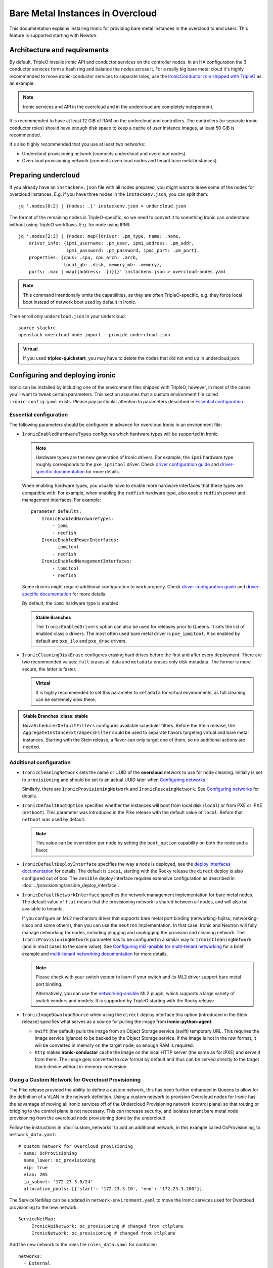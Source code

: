 Bare Metal Instances in Overcloud
=================================

This documentation explains installing Ironic for providing bare metal
instances in the overcloud to end users. This feature is supported starting
with Newton.

Architecture and requirements
-----------------------------

By default, TripleO installs ironic API and conductor services on the
controller nodes. In an HA configuration the 3 conductor services form a hash
ring and balance the nodes across it. For a really big bare metal cloud it's
highly recommended to move ironic-conductor services to separate roles, use
the `IronicConductor role shipped with TripleO`_ as an example.

.. note::
    Ironic services and API in the overcloud and in the undercloud are
    completely independent.

It is recommended to have at least 12 GiB of RAM on the undercloud and
controllers. The controllers (or separate ironic-conductor roles) should have
enough disk space to keep a cache of user instance images, at least 50 GiB
is recommended.

It's also highly recommended that you use at least two networks:

* Undercloud provisioning network (connects undercloud and overcloud nodes)

* Overcloud provisioning network (connects overcloud nodes and tenant bare
  metal instances)

Preparing undercloud
--------------------

If you already have an ``instackenv.json`` file with all nodes prepared, you
might want to leave some of the nodes for overcloud instances. E.g. if you have
three nodes in the ``instackenv.json``, you can split them::

    jq '.nodes[0:2] | {nodes: .}' instackenv.json > undercloud.json

The format of the remaining nodes is TripleO-specific, so we need
to convert it to something Ironic can understand without using
TripleO workflows. E.g. for node using IPMI::

    jq '.nodes[2:3] | {nodes: map({driver: .pm_type, name: .name,
        driver_info: {ipmi_username: .pm_user, ipmi_address: .pm_addr,
                      ipmi_password: .pm_password, ipmi_port: .pm_port},
        properties: {cpus: .cpu, cpu_arch: .arch,
                     local_gb: .disk, memory_mb: .memory},
        ports: .mac | map({address: .})})}' instackenv.json > overcloud-nodes.yaml

.. note::
    This command intentionally omits the capabilities, as they are often
    TripleO-specific, e.g. they force local boot instead of network boot used
    by default in Ironic.

Then enroll only ``undercloud.json`` in your undercloud::

    source stackrc
    openstack overcloud node import --provide undercloud.json

.. admonition:: Virtual
    :class: virtual

    If you used **tripleo-quickstart**, you may have to delete the nodes that
    did not end up in undercloud.json.

Configuring and deploying ironic
--------------------------------

Ironic can be installed by including one of the environment files shipped with
TripleO, however, in most of the cases you'll want to tweak certain parameters.
This section assumes that a custom environment file called
``ironic-config.yaml`` exists. Please pay particular attention to parameters
described in `Essential configuration`_.

Essential configuration
~~~~~~~~~~~~~~~~~~~~~~~

The following parameters should be configured in advance for overcloud Ironic
in an environment file:

* ``IronicEnabledHardwareTypes`` configures which hardware types will be
  supported in Ironic.

  .. note::
    Hardware types are the new generation of Ironic drivers. For example,
    the ``ipmi`` hardware type roughly corresponds to the ``pxe_ipmitool``
    driver. Check `driver configuration guide`_ and `driver-specific
    documentation`_ for more details.

  When enabling hardware types, you usually have to enable more hardware
  interfaces that these types are compatible with. For example, when enabling
  the ``redfish`` hardware type, also enable ``redfish`` power and management
  interfaces. For example::

    parameter_defaults:
        IronicEnabledHardwareTypes:
            - ipmi
            - redfish
        IronicEnabledPowerInterfaces:
            - ipmitool
            - redfish
        IronicEnabledManagementInterfaces:
            - ipmitool
            - redfish

  Some drivers might require additional configuration to work properly. Check
  `driver configuration guide`_ and `driver-specific documentation`_ for more
  details.

  By default, the ``ipmi`` hardware type is enabled.

  .. admonition:: Stable Branches
     :class: stable

     The ``IronicEnabledDrivers`` option can also be used for releases prior
     to Queens. It sets the list of enabled classic drivers. The most often used
     bare metal driver is ``pxe_ipmitool``. Also enabled by default are
     ``pxe_ilo`` and ``pxe_drac`` drivers.

* ``IronicCleaningDiskErase`` configures erasing hard drives
  before the first and after every deployment. There are two recommended
  values: ``full`` erases all data and ``metadata`` erases only disk metadata.
  The former is more secure, the latter is faster.

  .. admonition:: Virtual
      :class: virtual

      It is highly recommended to set this parameter to ``metadata``
      for virtual environments, as full cleaning can be extremely slow there.

.. admonition:: Stable Branches
   :class: stable

  ``NovaSchedulerDefaultFilters`` configures available scheduler filters.
  Before the Stein release, the ``AggregateInstanceExtraSpecsFilter`` could be
  used to separate flavors targeting virtual and bare metal instances.
  Starting with the Stein release, a flavor can only target one of them, so
  no additional actions are needed.

Additional configuration
~~~~~~~~~~~~~~~~~~~~~~~~

* ``IronicCleaningNetwork`` sets the name or UUID of the **overcloud** network
  to use for node cleaning. Initially is set to ``provisioning`` and should be
  set to an actual UUID later when `Configuring networks`_.

  Similarly, there are ``IronicProvisioningNetwork`` and
  ``IronicRescuingNetwork``. See `Configuring networks`_ for details.

* ``IronicDefaultBootOption`` specifies whether the instances will boot from
  local disk (``local``) or from PXE or iPXE (``netboot``). This parameter was
  introduced in the Pike release with the default value of ``local``. Before
  that ``netboot`` was used by default.

  .. note::
    This value can be overridden per node by setting the ``boot_option``
    capability on both the node and a flavor.

* ``IronicDefaultDeployInterface`` specifies the way a node is deployed, see
  the `deploy interfaces documentation`_ for details. The default is ``iscsi``,
  starting with the Rocky release the ``direct`` deploy is also configured out
  of box. The ``ansible`` deploy interface requires extensive configuration as
  described in :doc:`../provisioning/ansible_deploy_interface`.

* ``IronicDefaultNetworkInterface`` specifies the network management
  implementation for bare metal nodes. The default value of ``flat`` means
  that the provisioning network is shared between all nodes, and will also be
  available to tenants.

  If you configure an ML2 mechanism driver that supports bare metal port
  binding (networking-fujitsu, networking-cisco and some others), then you can
  use the ``neutron`` implementation. In that case, Ironic and Neutron will
  fully manage networking for nodes, including plugging and unplugging
  the provision and cleaning network. The ``IronicProvisioningNetwork``
  parameter has to be configured in a similar way to ``IronicCleaningNetwork``
  (and in most cases to the same value). See
  `Configuring ml2-ansible for multi-tenant networking`_ for a brief example
  and `multi-tenant networking documentation`_ for more details.

  .. note::
    Please check with your switch vendor to learn if your switch and its
    ML2 driver support bare metal port binding.

    Alternatively, you can use the networking-ansible_ ML2 plugin, which
    supports a large variety of switch vendors and models. It is supported
    by TripleO starting with the Rocky release.

* ``IronicImageDownloadSource`` when using the ``direct`` deploy interface this
  option (introduced in the Stein release) specifies what serves as a source
  for pulling the image from **ironic-python-agent**:

  * ``swift`` (the default) pulls the image from an Object Storage service
    (swift) temporary URL. This requires the Image service (glance) to be
    backed by the Object Storage service. If the image is not in the *raw*
    format, it will be converted in memory on the target node, so enough RAM
    is required.

  * ``http`` makes **ironic-conductor** cache the image on the local HTTP
    server (the same as for iPXE) and serve it from there. The image gets
    converted to *raw* format by default and thus can be served directly to the
    target block device without in-memory conversion.

Using a Custom Network for Overcloud Provisioning
~~~~~~~~~~~~~~~~~~~~~~~~~~~~~~~~~~~~~~~~~~~~~~~~~

The Pike release provided the ability to define a custom network,
this has been further enhanced in Queens to allow for the definition
of a VLAN in the network definition.  Using a custom network to provision
Overcloud nodes for Ironic has the advantage of moving all Ironic services
off of the Undercloud Provisioning network (control plane) so that routing or
bridging to the control plane is not necessary. This can increase security,
and isolates tenant bare metal node provisioning from the overcloud node
provisioning done by the undercloud.

Follow the instructions in :doc:`custom_networks` to add an additional network,
in this example called OcProvisioning, to ``network_data.yaml``::

    # custom network for Overcloud provisioning
    - name: OcProvisioning
      name_lower: oc_provisioning
      vip: true
      vlan: 205
      ip_subnet: '172.23.3.0/24'
      allocation_pools: [{'start': '172.23.3.10', 'end': '172.23.3.200'}]

The ServiceNetMap can be updated in ``network-environment.yaml`` to move the
Ironic services used for Overcloud provisioning to the new network::

    ServiceNetMap:
         IronicApiNetwork: oc_provisioning # changed from ctlplane
         IronicNetwork: oc_provisioning # changed from ctlplane

Add the new network to the roles file ``roles_data.yaml`` for
controller::

    networks:
      - External
      - InternalApi
      - Storage
      - StorageMgmt
      - Tenant
      - OcProvisioning

Add the new network to the NIC config controller.yaml file. Starting in Queens,
the example NIC config files will automatically populated with this new network
when it is in ``network_data.yaml`` and ``roles_data.yaml`` so this step is
not necessary::

       - type: vlan
         vlan_id:
           get_param: OcProvisioningNetworkVlanID
         addresses:
         - ip_netmask:
             get_param: OcProvisioningIpSubnet

.. note::
    The baremetal nodes will send and received untagged VLAN traffic
    in order to properly run DHCP and PXE boot.

Deployment
~~~~~~~~~~

Add the ironic environment file when deploying::

    openstack overcloud deploy --templates \
        -e /usr/share/openstack-tripleo-heat-templates/environments/services/ironic-overcloud.yaml \
        -e ironic-config.yaml

To deploy Ironic in containers for Pike-Rocky releases please, use
``/usr/share/openstack-tripleo-heat-templates/environments/services-docker/ironic.yaml``
instead.

.. note::
    We don't require any virtual compute nodes for the bare metal only case,
    so feel free to set ``ComputeCount: 0`` in your environment file, if you
    don't need them.

If using a custom network in Pike or later, include the ``network_data.yaml``
and ``roles_data.yaml`` files in the deployment::

     -n /home/stack/network_data.yaml \
     -r /home/stack/roles_data.yaml \

In addition, if ``network-environment.yaml`` was updated to include the
ServiceNetMap changes, include the updated and generated
``network-environment.yaml`` files::

     -e /usr/share/openstack-tripleo-heat-templates/environments/network-environment.yaml \
     -e /home/stack/templates/environments/network-environment.yaml \

Validation
~~~~~~~~~~

Check that Ironic works by connecting to the overcloud and trying to list the
nodes (you should see an empty response, but not an error)::

    source overcloudrc
    baremetal node list

You can also check the enabled driver list::

    $ baremetal driver list
    +---------------------+-------------------------+
    | Supported driver(s) | Active host(s)          |
    +---------------------+-------------------------+
    | ipmi                | overcloud-controller-0. |
    | pxe_drac            | overcloud-controller-0. |
    | pxe_ilo             | overcloud-controller-0. |
    | pxe_ipmitool        | overcloud-controller-0. |
    | redfish             | overcloud-controller-0. |
    +---------------------+-------------------------+

.. note::
    This commands shows both hardware types and classic drivers combined.

For HA configuration you should see all three controllers::

    $ baremetal driver list
    +---------------------+------------------------------------------------------------------------------------------------------------+
    | Supported driver(s) | Active host(s)                                                                                             |
    +---------------------+------------------------------------------------------------------------------------------------------------+
    | ipmi                | overcloud-controller-0.localdomain, overcloud-controller-1.localdomain, overcloud-controller-2.localdomain |
    | pxe_drac            | overcloud-controller-0.localdomain, overcloud-controller-1.localdomain, overcloud-controller-2.localdomain |
    | pxe_ilo             | overcloud-controller-0.localdomain, overcloud-controller-1.localdomain, overcloud-controller-2.localdomain |
    | pxe_ipmitool        | overcloud-controller-0.localdomain, overcloud-controller-1.localdomain, overcloud-controller-2.localdomain |
    | redfish             | overcloud-controller-0.localdomain, overcloud-controller-1.localdomain, overcloud-controller-2.localdomain |
    +---------------------+------------------------------------------------------------------------------------------------------------+

If this list is empty or does not show any of the controllers, then the
``openstack-ironic-conductor`` service on this controller failed to start.
The likely cause is missing dependencies for vendor drivers.

Finally, check that Nova recognizes both virtual and bare metal compute
services. In HA case there should be at least 4 services in total::

    $ openstack compute service list --service nova-compute
    +----+--------------+-------------------------------------+------+---------+-------+----------------------------+
    | ID | Binary       | Host                                | Zone | Status  | State | Updated At                 |
    +----+--------------+-------------------------------------+------+---------+-------+----------------------------+
    | 21 | nova-compute | overcloud-novacompute-0.localdomain | nova | enabled | up    | 2017-10-11T13:57:21.000000 |
    | 30 | nova-compute | overcloud-controller-2.localdomain  | nova | enabled | up    | 2017-10-11T13:57:16.000000 |
    | 33 | nova-compute | overcloud-controller-1.localdomain  | nova | enabled | up    | 2017-10-11T13:57:16.000000 |
    | 54 | nova-compute | overcloud-controller-0.localdomain  | nova | enabled | up    | 2017-10-11T13:57:14.000000 |
    +----+--------------+-------------------------------------+------+---------+-------+----------------------------+

Post-deployment configuration
-----------------------------

In this section we configure OpenStack for both bare metal and virtual
machines provisioning.

You need at least 3 nodes to use bare metal provisioning: one for the
undercloud, one for the controller and one for the actual instance.
This guide assumes using both virtual and bare metal computes, so to follow it
you need at least one more node, 4 in total for a non-HA configuration or 6
for HA.

This guide uses one network for simplicity. If you encounter weird DHCP, PXE
or networking issues with such a single-network configuration, try shutting
down the introspection DHCP server on the undercloud after the initial
introspection is finished::

        sudo systemctl stop openstack-ironic-inspector-dnsmasq

Resource classes
~~~~~~~~~~~~~~~~

Starting with the Pike release, bare metal instances are scheduled based on
*custom resource classes*. In case of Ironic, a resource class will correspond
to a flavor. When planning your bare metal cloud, think of a way to split all
nodes into classes, and create flavors accordingly. See `bare metal flavor
documentation`_ for more details.

Preparing networking
~~~~~~~~~~~~~~~~~~~~

Next, we need to create at least one network for nodes to use. By default
Ironic uses the tenant network for the provisioning process, and the same
network is often configured for cleaning.

As already mentioned, this guide assumes only one physical network shared
between undercloud and overcloud. In this case the subnet address must match
the one on the undercloud, but the allocation pools must not overlap (including
the pool used by undercloud introspection).

For example, the following commands will work with the default undercloud
parameters::

    source overcloudrc
    openstack network create --share --provider-network-type flat \
        --provider-physical-network datacentre --external provisioning
    openstack subnet create --network provisioning \
        --subnet-range 192.168.24.0/24 --gateway 192.168.24.40 \
        --allocation-pool start=192.168.24.41,end=192.168.24.100 provisioning-subnet
    openstack router create default-router
    openstack router add subnet default-router provisioning-subnet

We will use this network for bare metal instances (both for provisioning and
as a tenant network), as well as an external network for virtual instances.
In a real situation you will only use it as provisioning, and create a separate
physical network as external.

Now you can create a regular tenant network to use for virtual instances
and use the ``default-router`` to link the provisioning and tenant networks::

    openstack network create tenant-net
    openstack subnet create --network tenant-net --subnet-range 192.0.3.0/24 \
        --allocation-pool start=192.0.3.10,end=192.0.3.20 tenant-subnet
    openstack router add subnet default-router tenant-subnet

Networking using a custom network
~~~~~~~~~~~~~~~~~~~~~~~~~~~~~~~~~

If using a custom network for overcloud provisioning, create a network of
type ``vlan`` with VlanID matching the ``OcProvisioning`` network created
during deployment::

    openstack network create --share --provider-network-type vlan \
      --provider-physical-network datacentre --provider-segment 205 provisioning

Use a subnet range outside of the ``allocation_pool`` defined in
``network_data.yaml``, for example::

    openstack subnet create --network provisioning --subnet-range \
      172.21.2.0/24 --gateway 172.21.2.1  --allocation-pool \
      start=172.21.2.201,end=172.21.2.250 provisioning-subnet

As defined in ``Preparing networking``, you can create a tenant network along
with a ``default-router`` to link the provisioning and tenant networks.

Configuring networks
~~~~~~~~~~~~~~~~~~~~

Ironic has to be configured to use three networks for its internal purposes:

* *Cleaning* network is used during cleaning and is mandatory to configure.

  This network can be configured to a name or UUID during deployment via
  the ``IronicCleaningNetwork`` parameter.

* *Provisioning* network is used during deployment if the *network interface*
  is set to ``neutron`` (either explicitly or via setting
  ``IronicDefaultNetworkInterface`` during installation).

  This network is supported by TripleO starting with the Pike release and
  can be configured to a name or UUID during deployment via
  the ``IronicProvisioningNetwork`` parameter.

* *Rescuing* network is used when starting the *rescue* process - repairing
  broken instances through a special ramdisk.

  This network is supported by TripleO starting wince the Rocky release and
  can be configured to a name or UUID during deployment via
  the ``IronicRescuingNetwork`` parameter.

Starting with the Ocata release, Ironic is configured to use network called
``provisioning`` for all three networks by default. However, network names are
not unique.  A user creating another network with the same name will break bare
metal provisioning. Thus, it's highly recommended to update the deployment,
providing the provider network UUID.

Use the following command to get the UUID::

    openstack network show provisioning -f value -c id

Configuring networks on deployment
^^^^^^^^^^^^^^^^^^^^^^^^^^^^^^^^^^

To update the whole deployment update the environment file you've created,
setting ``IronicCleaningNetwork`` to the this UUID, for example::

 parameter_defaults:
     IronicCleaningNetwork: c71f4bfe-409b-4292-818f-21cdf910ee06

In the Pike release or newer, also set the provisioning network. You can use
the same network or create a new one::

 parameter_defaults:
     IronicCleaningNetwork: c71f4bfe-409b-4292-818f-21cdf910ee06
     IronicProvisioningNetwork: c71f4bfe-409b-4292-818f-21cdf910ee06

In the Rocky release or newer, also set the rescuing network. You can use
the same network or create a new one::

 parameter_defaults:
     IronicCleaningNetwork: c71f4bfe-409b-4292-818f-21cdf910ee06
     IronicProvisioningNetwork: c71f4bfe-409b-4292-818f-21cdf910ee06
     IronicRescuingNetwork: c71f4bfe-409b-4292-818f-21cdf910ee06

Finally, run the deploy command with exactly the same arguments as before
(don't forget to include the environment file if it was not included
previously).

Configuring networks per node
^^^^^^^^^^^^^^^^^^^^^^^^^^^^^

Alternatively, you can set the networks per node starting with the Queens
release.

When enrolling nodes, add ``cleaning_network``, ``provisioning_network``
and/or ``rescuing_network`` to the ``driver_info`` dictionary when
`Preparing inventory`_.

After enrolling nodes, you can update each of them with the following
command (adjusting it for your release)::

 baremetal node set <node> \
     --driver-info cleaning_network=<network uuid> \
     --driver-info provisioning_network=<network uuid> \
     --driver-info rescuing_network=<network uuid>

Adding deployment images
~~~~~~~~~~~~~~~~~~~~~~~~

Ironic requires the ironic-python-agent image stored in Glance.
You can use the same images you already have on the undercloud::

    source overcloudrc
    openstack image create --public --container-format aki \
        --disk-format aki --file ~/ironic-python-agent.kernel deploy-kernel
    openstack image create --public --container-format ari \
        --disk-format ari --file ~/ironic-python-agent.initramfs deploy-ramdisk

.. note::
    These commands assume that the images are in the home directory, which is
    often the case for TripleO.

Creating flavors
~~~~~~~~~~~~~~~~

As usual with OpenStack, you need to create at least one flavor to be used
during deployment. As bare metal resources are inherently not divisible,
the flavor will set minimum requirements (CPU count, RAM and disk sizes) that
a node must fulfil, see `bare metal flavor documentation`_ for details.

Creating a single flavor is sufficient for the simplest case::

    source overcloudrc
    openstack flavor create --ram 1024 --disk 20 --vcpus 1 baremetal

.. note::
    The ``disk`` argument will be used to determine the size of the root
    partition. The ``ram`` and ``vcpus`` arguments are ignored for bare metal,
    starting with the Pike release, if the flavor is configured as explained
    below.

Starting with the Pike release, switch to scheduling based on resource
classes, as explained in the `bare metal flavor documentation`_::

    openstack flavor set baremetal --property resources:CUSTOM_BAREMETAL=1
    openstack flavor set baremetal --property resources:VCPU=0
    openstack flavor set baremetal --property resources:MEMORY_MB=0
    openstack flavor set baremetal --property resources:DISK_GB=0

Creating host aggregates
~~~~~~~~~~~~~~~~~~~~~~~~

.. note::
    If you don't plan on using virtual instances, you can skip this step.
    It also won't be required in the Stein release, after bare metal nodes
    stopped report CPU, memory and disk properties.

.. admonition:: Stable Branches
   :class: stable

   For a hybrid bare metal and virtual environment before the Pike release
   you have to set up *host aggregates* for virtual and bare metal hosts. You
   can also optionally follow this procedure until the Stein release. We will
   use a property called ``baremetal`` to link flavors to host aggregates::

       openstack aggregate create --property baremetal=true baremetal-hosts
       openstack aggregate create --property baremetal=false virtual-hosts
       openstack flavor set baremetal --property baremetal=true

   .. warning::
       This association won't work without ``AggregateInstanceExtraSpecsFilter``
       enabled as described in `Essential configuration`_.

   .. warning::
       Any property you set on flavors has to be duplicated on aggregates,
       otherwise scheduling will fail.

   Then for all flavors you've created for virtual instances set the same
   ``baremetal`` property to ``false``, for example::

       openstack flavor create --ram 1024 --disk 20 --vcpus 1 virtual
       openstack flavor set virtual --property baremetal=false

Creating instance images
~~~~~~~~~~~~~~~~~~~~~~~~

You can build your images using ``diskimage-builder`` tool already available
on the undercloud, for example::

    disk-image-create centos7 baremetal dhcp-all-interfaces grub2 -o centos-image

.. note::
    The following elements are actually optional:

    * ``dhcp-all-interfaces`` makes the resulting instance get IP addresses for
      all NICs via DHCP.

    * ``grub2`` installs the grub bootloader on the image, so that local boot
      can be used in additional to PXE booting.

This command creates a so called *partition image*, i.e. an image containing
only root partition. Ironic also supports *whole disk images*, i.e. images
with the whole partition table embedded. This may be the only option when
running non-Linux images. Please check the `images documentation`_
for more details on building and using images.

Three components are created for every partition image: the main image with
``qcow2`` extension, the kernel with ``vmlinuz`` extension and the initrd
image with ``initrd`` extension.

Upload them with the following command::

    source overcloudrc
    KERNEL_ID=$(openstack image create --file centos-image.vmlinuz --public \
        --container-format aki --disk-format aki -f value -c id \
        centos-image.vmlinuz)
    RAMDISK_ID=$(openstack image create --file centos-image.initrd --public \
        --container-format ari --disk-format ari -f value -c id \
        centos-image.initrd)
    openstack image create --file centos-image.qcow2 --public \
        --container-format bare --disk-format qcow2 \
        --property kernel_id=$KERNEL_ID --property ramdisk_id=$RAMDISK_ID \
        centos-image

.. note::
    A whole disk image will only have one component - the image itself with
    ``qcow2`` extension. Do not set ``kernel_id`` and ``ramdisk_id``
    properties for such images.

Enrolling nodes
---------------

For all nodes you're enrolling you need to know:

* BMC (IPMI, iDRAC, iLO, etc) address and credentials,

* MAC address of the PXE booting NIC,

* CPU count and architecture, memory size in MiB and root disk size in GiB,

* Serial number or WWN of the root device, if the node has several hard drives.

In the future some of this data will be provided by the introspection process,
which is not currently available in the overcloud.

This guide uses inventory files to enroll nodes. Alternatively, you can enroll
nodes directly from CLI, see the `enrollment documentation`_ for details.

Preparing inventory
~~~~~~~~~~~~~~~~~~~

Your inventory file (e.g. ``overcloud-nodes.yaml`` from `Preparing
undercloud`_) should be in the following format:

.. code-block:: yaml

    nodes:
        - name: node-0
          driver: ipmi
          driver_info:
            ipmi_address: <BMC HOST>
            ipmi_username: <BMC USER>
            ipmi_password: <BMC PASSWORD>
            ipmi_port: <BMC PORT>
          resource_class: baremetal
          properties:
            cpu_arch: <CPU ARCHITECTURE>
            local_gb: <ROOT DISK IN GIB>
            root_device:
                serial: <ROOT DISK SERIAL>
          ports:
            - address: <PXE NIC MAC>
              pxe_enabled: true
              local_link_connection:
                switch_id: <SWITCH MAC>
                switch_info: <SWITCH NAME>
                port_id: <INTERFACE NAME>

* The ``driver`` field must be one of ``IronicEnabledDrivers`` or
  ``IronicEnabledHardwareTypes``, which we set when `Configuring and deploying
  ironic`_.

  .. admonition:: Stable Branch
     :class: stable

     Hardware types are only available since the Pike release. In the example
     above use ``pxe_ipmitool`` instead of ``ipmi`` for older releases.

* The ``resource_class`` field corresponds to a custom resource
  class, as explained in `Resource classes`_.

* The ``root_device`` property is optional, but it's highly recommended
  to set it if the bare metal node has more than one hard drive.
  There are several properties that can be used instead of the serial number
  to designate the root device, see the `root device hints documentation`_
  for details.

* The ``local_gb`` field specifies the size (in GiB) of the root device. Its
  value must match the size of the device specified by the ``root_device``
  property. However, to allow for partitioning, it's highly recommended to
  subtract 1 GiB from it.

* Exactly one port with ``pxe_enabled`` set to ``true`` must be specified in
  the ``ports`` list. It has to match the NIC used for provisioning.

  .. note::
    More ports with ``pxe_enabled=false`` can be specified safely here. They
    won't be used for provisioning, but they are used with the ``neutron``
    network interface.

.. admonition:: Stable Branch
   :class: stable

   * The ``memory_mb`` and ``cpus`` properties are mandatory before the Pike
     release and can optionally be used before Stein.

     .. warning::
        Do not populate ``memory_mb`` and ``cpus`` before the Stein release if
        you do **not** use host aggregates for separating virtual and bare
        metal flavors as described in `Creating host aggregates`_.

* ``local_link_connection`` is required when using the `neutron` network
  interface. This information is needed so ironic/neutron can identify which
  interfaces on switches corresponding to the ports defined in ironic.

  * ``switch_id`` the ID the switch uses to identify itself over LLDP(usually
    the switch MAC).

  * ``switch_info`` the name associated with the switch in ``ML2HostConfigs``
    (see ML2HostConfigs in `ml2-ansible example`_)

  * ``port_id`` the name associated with the interface on the switch.

Enrolling nodes
~~~~~~~~~~~~~~~

The ``overcloud-nodes.yaml`` file prepared in the previous steps can now be
imported in Ironic::

    source overcloudrc
    baremetal create overcloud-nodes.yaml

.. warning::
    This command is provided by Ironic, not TripleO. It also does not feature
    support for updates, so if you need to change something, you have to use
    ``baremetal node set`` and similar commands.

The nodes appear in the ``enroll`` provision state, you need to check their BMC
credentials and make them available::

    DEPLOY_KERNEL=$(openstack image show deploy-kernel -f value -c id)
    DEPLOY_RAMDISK=$(openstack image show deploy-ramdisk -f value -c id)

    for uuid in $(baremetal node list --provision-state enroll -f value -c UUID);
    do
        baremetal node set $uuid \
            --driver-info deploy_kernel=$DEPLOY_KERNEL \
            --driver-info deploy_ramdisk=$DEPLOY_RAMDISK \
            --driver-info rescue_kernel=$DEPLOY_KERNEL \
            --driver-info rescue_ramdisk=$DEPLOY_RAMDISK
        baremetal node manage $uuid --wait &&
            baremetal node provide $uuid
    done

The deploy kernel and ramdisk were created as part of `Adding deployment
images`_.

The ``baremetal node provide`` command makes a node go through cleaning
procedure, so it might take some time depending on the configuration. Check
your nodes status with::

    baremetal node list --fields uuid name provision_state last_error

Wait for all nodes to reach the ``available`` state. Any failures during
cleaning has to be corrected before proceeding with deployment.

Populating host aggregates
~~~~~~~~~~~~~~~~~~~~~~~~~~

.. note::
    If you don't plan on using virtual instances, you can skip this step.
    It also won't be required in the Stein release, after bare metal nodes
    stopped report CPU, memory and disk properties.

.. admonition:: Stable Branch
   :class: stable

   For hybrid bare metal and virtual case you need to specify which host
   belongs to which host aggregates (``virtual`` or ``baremetal`` as created in
   `Creating host aggregates`_).

   When the default host names are used, we can take advantage of the fact
   that every virtual host will have ``compute`` in its name. All bare metal
   hypervisors will be assigned to one (non-HA) or three (HA) controller hosts.
   So we can do the assignment with the following commands::

       source overcloudrc
       for vm_host in $(openstack hypervisor list -f value -c "Hypervisor Hostname" | grep compute);
       do
           openstack aggregate add host virtual-hosts $vm_host
       done

       openstack aggregate add host baremetal-hosts overcloud-controller-0.localdomain
       # Ignore the following two for a non-HA environment
       openstack aggregate add host baremetal-hosts overcloud-controller-1.localdomain
       openstack aggregate add host baremetal-hosts overcloud-controller-2.localdomain

   .. note::
       Every time you scale out compute nodes, you need to add newly added
       hosts to the ``virtual-hosts`` aggregate.

Checking available resources
~~~~~~~~~~~~~~~~~~~~~~~~~~~~

Check that nodes are really enrolled and the power state is reflected correctly
(it may take some time)::

    $ source overcloudrc
    $ baremetal node list
    +--------------------------------------+------------+---------------+-------------+--------------------+-------------+
    | UUID                                 | Name       | Instance UUID | Power State | Provisioning State | Maintenance |
    +--------------------------------------+------------+---------------+-------------+--------------------+-------------+
    | a970c5db-67dd-4676-95ba-af1edc74b2ee | instance-0 | None          | power off   | available          | False       |
    | bd99ec64-4bfc-491b-99e6-49bd384b526d | instance-1 | None          | power off   | available          | False       |
    +--------------------------------------+------------+---------------+-------------+--------------------+-------------+

After a few minutes, new hypervisors should appear in Nova and the stats
should display the sum of bare metal and virtual resources::

    $ openstack hypervisor list
    +----+--------------------------------------+
    | ID | Hypervisor Hostname                  |
    +----+--------------------------------------+
    |  2 | overcloud-novacompute-0.localdomain  |
    | 17 | bd99ec64-4bfc-491b-99e6-49bd384b526d |
    | 20 | a970c5db-67dd-4676-95ba-af1edc74b2ee |
    +----+--------------------------------------+

.. note::
    Each bare metal node becomes a separate hypervisor in Nova. The hypervisor
    host name always matches the associated node UUID.

Next you can use the Placement API (available only via cURL for the time being)
to check that bare metal resources are properly exposed. Start with checking
that all nodes are recorded::

    $ token=$(openstack token issue -f value -c id)
    $ endpoint=$(openstack endpoint show placement -f value -c publicurl)
    $ curl -sH "X-Auth-Token: $token" $endpoint/resource_providers | jq -r '.resource_providers | map({node: .name, uuid})'
    [
      {
        "uuid": "9dff98a8-6fc9-4a05-8d78-c1d5888d9fde",
        "node": "overcloud-novacompute-0.localdomain"
      },
      {
        "uuid": "61d741b5-33d6-40a1-bcbe-b38ea34ca6c8",
        "node": "bd99ec64-4bfc-491b-99e6-49bd384b526d"
      },
      {
        "uuid": "e22bc261-53be-43b3-848f-e29c728142d3",
        "node": "a970c5db-67dd-4676-95ba-af1edc74b2ee"
      }
    ]

Then for each of the bare metal resource providers (having node UUIDs as
names) check their inventory::

    $ curl -sH "X-Auth-Token: $token" $endpoint/resource_providers/e22bc261-53be-43b3-848f-e29c728142d3/inventories | jq .inventories
    {
      "CUSTOM_BAREMETAL": {
        "max_unit": 1,
        "min_unit": 1,
        "step_size": 1,
        "reserved": 0,
        "total": 1,
        "allocation_ratio": 1
      }
    }

You see the custom ``baremetal`` resource class reported, as well as available
disk space (only before the Queens release). If you see an empty inventory,
nova probably consider the node unavailable. Check :ref:`no-valid-host` for
tips on a potential cause.

Booting a bare metal instance
-----------------------------

You will probably want to create a keypair to use for logging into instances.
For example, using SSH public key from undercloud::

    source overcloudrc
    openstack keypair create --public-key ~/.ssh/id_rsa.pub undercloud-key

Now you're ready to boot your first bare metal instance::

    openstack server create --image centos-image --flavor baremetal \
        --nic net-id=$(openstack network show provisioning -f value -c id) \
        --key-name undercloud-key instance-0

After some time (depending on the image), you will see the prepared instance::

    $ openstack server list
    +--------------------------------------+------------+--------+-----------------------------+
    | ID                                   | Name       | Status | Networks                    |
    +--------------------------------------+------------+--------+-----------------------------+
    | 2022d237-e249-44bd-b864-e7f536a8e439 | instance-0 | ACTIVE | provisioning=192.168.24.50  |
    +--------------------------------------+------------+--------+-----------------------------+

.. note::
    If you encounter *"No valid host found"* error from Nova, make sure to read
    the undercloud troubleshooting guide on this topic: :ref:`no-valid-host`.

Let's check that it actually got scheduled on a bare metal machine::

    $ openstack server show instance-0 -c "OS-EXT-SRV-ATTR:host" -c "OS-EXT-SRV-ATTR:hypervisor_hostname"
    +-------------------------------------+--------------------------------------+
    | Field                               | Value                                |
    +-------------------------------------+--------------------------------------+
    | OS-EXT-SRV-ATTR:host                | overcloud-controller-0.localdomain   |
    | OS-EXT-SRV-ATTR:hypervisor_hostname | bd99ec64-4bfc-491b-99e6-49bd384b526d |
    +-------------------------------------+--------------------------------------+

You can now log into it::

    $ ssh centos@192.168.24.50
    The authenticity of host '192.168.24.50 (192.168.24.50)' can't be established.
    ECDSA key fingerprint is eb:35:45:c5:ed:d9:8a:e8:4b:20:db:06:10:6f:05:74.
    Are you sure you want to continue connecting (yes/no)? yes
    Warning: Permanently added '192.168.24.50' (ECDSA) to the list of known hosts.
    [centos@instance-0 ~]$

Now let's try the same with a virtual instance::

    openstack server create --image centos-image --flavor virtual \
        --nic net-id=$(openstack network show tenant-net -f value -c id) \
        --key-name undercloud-key instance-1

This instance gets scheduled on a virtual host::

    $ openstack server show instance-1 -c "OS-EXT-SRV-ATTR:host" -c "OS-EXT-SRV-ATTR:hypervisor_hostname"
    +-------------------------------------+-------------------------------------+
    | Field                               | Value                               |
    +-------------------------------------+-------------------------------------+
    | OS-EXT-SRV-ATTR:host                | overcloud-novacompute-0.localdomain |
    | OS-EXT-SRV-ATTR:hypervisor_hostname | overcloud-novacompute-0.localdomain |
    +-------------------------------------+-------------------------------------+

Booting a bare metal instance from a cinder volume
--------------------------------------------------

Cinder volumes can be used to back a baremetal node over iSCSI, in order to
do this each baremetal node must first be configured to boot from a volume.
The connector ID for each node should be unique, below we achieve this by
incrementing the value of <NUM>::

    $ baremetal node set --property capabilities=iscsi_boot:true --storage-interface cinder <NODEID>
    $ baremetal volume connector create --node <NODEID> --type iqn --connector-id iqn.2010-10.org.openstack.node<NUM>

The image used should be configured to boot from a iSCSI root disk, on Centos
7 this is achieved by ensuring that the `iscsi` module is added to the ramdisk
and passing `rd.iscsi.firmware=1` to the kernel in the grub config::

    $ mkdir /tmp/mountpoint
    $ guestmount -i -a /tmp/CentOS-7-x86_64-GenericCloud.qcow2 /tmp/mountpoint
    $ mount -o bind /dev /tmp/mountpoint/dev
    $ chroot /tmp/mountpoint /bin/bash
    chroot> mv /etc/resolv.conf /etc/resolv.conf_
    chroot> echo "nameserver 8.8.8.8" > /etc/resolv.conf
    chroot> yum install -y iscsi-initiator-utils
    chroot> mv /etc/resolv.conf_ /etc/resolv.conf
    # Be careful here to update the correct ramdisk (check/boot/grub2/grub.cfg)
    chroot> dracut --force --add "network iscsi" /boot/initramfs-3.10.0-693.5.2.el7.x86_64.img 3.10.0-693.5.2.el7.x86_64
    # Edit the file /etc/default/grub and add rd.iscsi.firmware=1 to GRUB_CMDLINE_LINUX=...
    chroot> vi /etc/default/grub
    chroot> exit
    $ umount /tmp/mountpoint/dev
    $ guestunmount /tmp/mountpoint
    $ guestfish -a /tmp/CentOS-7-x86_64-GenericCloud.qcow2 -m /dev/sda1 sh "/sbin/grub2-mkconfig -o /boot/grub2/grub.cfg"

.. note::
    This image can no longer be used to do regular local boot, a situation
    that should be fixed in future versions.

This image can then be added to glance and a volume created from it::

    $ openstack image create --disk-format qcow2 --container-format bare --file /tmp/CentOS-7-x86_64-GenericCloud.qcow2 centos-bfv
    $ openstack volume create --size 10 --image centos-bfv --bootable centos-test-volume

Finally this volume can be used to back a baremetal instance::

    $ openstack server create --flavor baremetal --volume centos-test-volume --key default centos-test

Configuring ml2-ansible for multi-tenant networking
---------------------------------------------------

Ironic can be configured to use a neutron ML2 mechanism driver for baremetal
port binding. In this example we use the ml2-ansible plugin to configure
ports on a Juniper switch (the plugin supports multiple switch types) to ensure
baremetal networks are isolated from each other.

ml2-ansible configuration
~~~~~~~~~~~~~~~~~~~~~~~~~

The following parameters must be configured in an environment file and used
when deploying the overcloud:

* ``ML2HostConfigs:`` this mapping contains a entry for each switch netansible
  will configure, for each switch there should be a key(where the key is used
  to identify the switch) and a mapping containing details specific to the
  switch, the following details should be provided

  * ``ansible_network_os``: network platform the switch corresponds to.
  * ``ansible_host``: switch IP
  * ``ansible_user``: user to connect to the switch as
  * ``ansible_ssh_pass``: (optional, alternatively use a private key) password
  * ``ansible_ssh_private_key_file``: (optional, alternatively use a password) private key
  * ``manage_vlans``: (optional, boolean) - If the vlan networks have not been defined on
    your switch and the ansible_user has permission to create them, this should be left as
    ``true``. If not then you need to set to ``false`` and ensure they are created by a user
    with the appropriate permissions.
  * ``mac``: (optional) - Chassis MAC ID of the switch

* ``IronicDefaultNetworkInterface`` set the default network type for nodes being
  deployed. In most cases when using multi-tenant networking you'll want to set
  this to ``neutron``. If the default isn't set to ``neutron`` here then the
  ``network-interface`` needs to be set on a per node bases. This can be done with
  the ``--network-interface`` parameter to either the ``node create`` or ``node set``
  command.

The overcloud deploy command must also include
``-e /usr/share/openstack-tripleo-heat-templates/environments/services/neutron-ml2-ansible.yaml``
in order to set ``OS::TripleO::Services::NeutronCorePlugin`` and ``NeutronMechanismDrivers``.

ml2-ansible example
~~~~~~~~~~~~~~~~~~~

In this minimalistic example we have a baremetal node (ironic-0) being
controlled by ironic in the overcloud. This node is connected to a juniper
switch with ironic/neutron controlling the vlan id for the switch::


         +-------------------------------+
         |                       xe-0/0/7+-+
         |            switch1            | |
         |xe-0/0/1                       | |
         +-------------------------------+ |
            |                              |
            |                              |
      +---------------+        +-----------------+
      |     |         |        |                 |
      | br-baremetal  |        |                 |
      |               |        |                 |
      |               |        |                 |
      |               |        |                 |
      |   Overcloud   |        |    Ironic-0     |
      |               |        |                 |
      |               |        |                 |
      |               |        |                 |
      |               |        |                 |
      |               |        |                 |
      |               |        |                 |
      +---------------+        +-----------------+

Switch config for xe-0/0/7 should be removed before deployment, and
xe-0/0/1 should be a member of the vlan range 1200-1299::

  xe-0/0/1 {
      native-vlan-id XXX;
      unit 0 {
          family ethernet-switching {
              interface-mode trunk;
              vlan {
                  members [ XXX 1200-1299 ];
              }
          }
      }
  }

We first need to deploy ironic in the overcloud and include the following
configuration::

  parameter_defaults:
    IronicProvisioningNetwork: baremetal
    IronicCleaningNetwork: baremetal
    IronicDefaultNetworkInterface: neutron
    NeutronMechanismDrivers: openvswitch,ansible
    NeutronNetworkVLANRanges: baremetal:1200:1299
    NeutronFlatNetworks: datacentre,baremetal
    NeutronBridgeMappings: datacentre:br-ex,baremetal:br-baremetal
    ML2HostConfigs:
      switch1:
        ansible_network_os: junos
        ansible_host: 10.9.95.25
        ansible_user: ansible
        ansible_ssh_pass: ansible_password
        manage_vlans: false


Once the overcloud is deployed, we need to create a network that will be used
as a provisioning (and cleaning) network::

  openstack network create --provider-network-type vlan --provider-physical-network baremetal \
    --provider-segment 1200 baremetal
  openstack subnet create --network baremetal --subnet-range 192.168.25.0/24 --ip-version 4 \
    --allocation-pool start=192.168.25.30,end=192.168.25.50 baremetal-subnet

.. note::
  This network should be routed to the ctlplane network on the overcloud (while
  on this network the ironic-0 will need access to the TFTP/HTTP and the ironic
  API), one way to achieve this would be to set up a network representing the
  ctlplane network and add a router between them::

    openstack network create --provider-network-type flat --provider-physical-network \
      baremetal ctlplane
    openstack subnet create --network ctlplane --subnet-range 192.168.24.0/24 \
      --ip-version 4 --gateway 192.168.24.254 --no-dhcp ctlplane-subnet
    openstack router create provisionrouter
    openstack router add subnet provisionrouter baremetal-subnet
    openstack router add subnet provisionrouter ctlplane-subnet

  Each overcloud controller will also need a route added to route traffic
  bound for 192.168.25.0/24 via 192.168.24.254, this can be done in the
  network template when deploying the overcloud.

If not already provided in ``overcloud-nodes.yaml`` above, the
local-link-connection  values for `switch_info`, `port_id` and `switch_id`
can be provided here::

  baremetal port set --local-link-connection switch_info=switch1 \
    --local-link-connection port_id=xe-0/0/7 \
    --local-link-connection switch_id=00:00:00:00:00:00 <PORTID>

The node can now be registered with ironic and cleaned in the usual way,
once the node is available it can be used by another tenant in a regular
VLAN network::

  openstack network create tenant-net
  openstack subnet create --network tenant-net --subnet-range 192.168.3.0/24 \
    --allocation-pool start=192.168.3.10,end=192.168.3.20 tenant-subnet
  openstack server create --flavor baremetal --image overcloud-full \
    --key default --network tenant-net test1

Assuming an external network is available the server can then be allocated a floating ip::

  openstack router create external
  openstack router add subnet external tenant-subnet
  openstack router set --external-gateway external external
  openstack floating ip create external
  openstack server add floating ip test1 <IP>


.. _IronicConductor role shipped with TripleO: https://opendev.org/openstack/tripleo-heat-templates/src/branch/master/roles/IronicConductor.yaml
.. _driver configuration guide: https://docs.openstack.org/ironic/latest/install/enabling-drivers.html
.. _driver-specific documentation: https://docs.openstack.org/ironic/latest/admin/drivers.html
.. _bare metal flavor documentation: https://docs.openstack.org/ironic/latest/install/configure-nova-flavors.html
.. _enrollment documentation: https://docs.openstack.org/ironic/latest/install/enrollment.html
.. _root device hints documentation: https://docs.openstack.org/ironic/latest/install/advanced.html#specifying-the-disk-for-deployment-root-device-hints
.. _images documentation: https://docs.openstack.org/ironic/latest/install/configure-glance-images.html
.. _multi-tenant networking documentation: https://docs.openstack.org/ironic/latest/admin/multitenancy.html
.. _networking-ansible: https://github.com/openstack/networking-ansible
.. _deploy interfaces documentation: https://docs.openstack.org/ironic/latest/admin/interfaces/deploy.html
